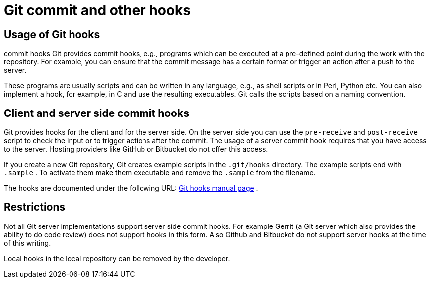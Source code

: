 [[gitcommithooks]]
= Git commit and other hooks

[[gitcommithooks_intro]]
== Usage of Git hooks

((commit hooks))
 Git provides commit
hooks, e.g., programs which can be executed at a pre-defined point
during the work with the repository. For example, you can ensure that
the commit message has a certain format or trigger an action after a
push to the server.

These programs are usually scripts and can be written in any language,
e.g., as shell scripts or in Perl, Python etc. You can also implement a
hook, for example, in C and use the resulting executables. Git calls the
scripts based on a naming convention.

[[gitcommithooks_clientserver]]
== Client and server side commit hooks

Git provides hooks for the client and for the server side. On the server
side you can use the `pre-receive` and `post-receive` script to check
the input or to trigger actions after the commit. The usage of a server
commit hook requires that you have access to the server. Hosting
providers like GitHub or Bitbucket do not offer this access.

If you create a new Git repository, Git creates example scripts in the
`.git/hooks` directory. The example scripts end with `.sample` . To
activate them make them executable and remove the `.sample` from the
filename.

The hooks are documented under the following URL:
https://www.kernel.org/pub/software/scm/git/docs/githooks.html[Git hooks
manual page] .

[[gitcommithooks_restrictions]]
== Restrictions

Not all Git server implementations support server side commit hooks. For
example Gerrit (a Git server which also provides the ability to do code
review) does not support hooks in this form. Also Github and Bitbucket
do not support server hooks at the time of this writing.

Local hooks in the local repository can be removed by the developer.
